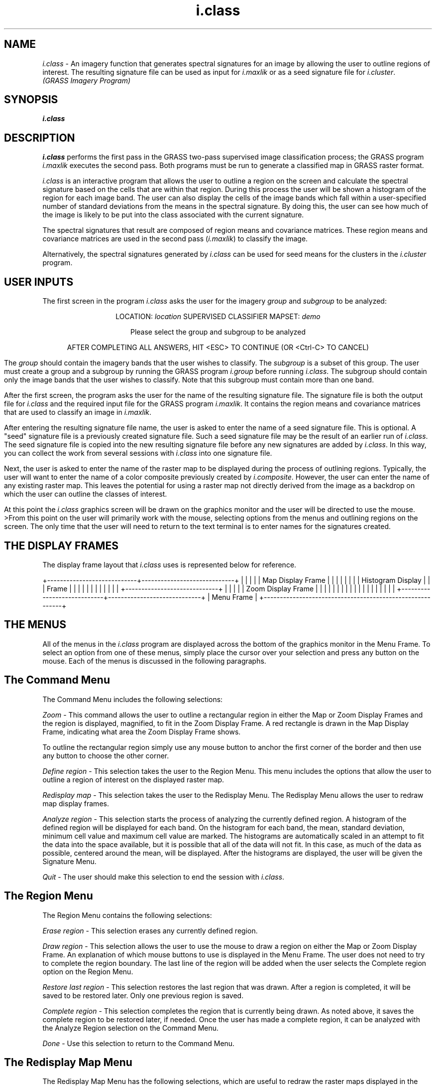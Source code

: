 .TH i.class
.nh
.SH NAME
\fIi.class\fR \- An imagery function that generates spectral signatures
for an image by allowing the user to outline regions of interest.
The resulting signature file can be used as input for \fIi.maxlik\fR or
as a seed signature file for \fIi.cluster\fR.
.br
\fI(GRASS Imagery Program)\fR
.SH SYNOPSIS
.B i.class
.SH DESCRIPTION
.I i.class
performs the first pass in the GRASS two-pass supervised image
classification process;
the GRASS program \fIi.maxlik\fR executes the second pass.
Both programs must be run to generate a classified map in GRASS
raster format.

\fIi.class\fR is an interactive program that allows the user to outline
a region on the screen and calculate the spectral signature based on the
cells that are within that region.  During this process the user will be
shown a histogram of the region for each image band.  The user can also
display the cells of the image bands which fall within a user-specified
number of standard deviations from the means in the spectral signature.
By doing this, the user can see how much of the image
is likely to be put into the class associated with the current signature.

The spectral signatures that result are composed of region means
and covariance matrices.  These region means and covariance matrices
are used in the second pass (\fIi.maxlik\fR) to classify the image.

Alternatively, the spectral signatures generated by \fIi.class\fR can
be used for seed means for the clusters in the \fIi.cluster\fR program.
.SH USER INPUTS
The first screen in the program \fIi.class\fR asks the user for the
imagery \fIgroup\fR and \fIsubgroup\fR to be analyzed:

.if t \fB
.ce 1
LOCATION: \fIlocation\fP       SUPERVISED CLASSIFIER        MAPSET: \fIdemo\fP

.ce 1
Please select the group and subgroup to be analyzed

.ne 5
.TS
center, tab(|);
l l l.
GROUP:|\fIspot\fP_______|(list will show available groups)
SUBGROUP:|\fI123\fP________|(list will show available subgroups)
.TE


.ce 2
AFTER COMPLETING ALL ANSWERS, HIT <ESC> TO CONTINUE
(OR <Ctrl-C> TO CANCEL)
\fR

The \fIgroup\fR should contain the imagery bands that the user wishes
to classify.  The \fIsubgroup\fR is a subset of this group.
The user must create a group and a subgroup by running the GRASS program
\fIi.group\fR before running \fIi.class\fR.  The subgroup should contain
only the image bands that the user wishes to classify.
Note that this subgroup must contain more than one band.

After the first screen, the program asks the user for the name of the
resulting signature file.  The signature file is both the output file for
\fIi.class\fR and the required input file for the GRASS
program \fIi.maxlik\fR.  It contains the region means and
covariance matrices that are used to classify an image in \fIi.maxlik\fR.

After entering the resulting signature file name, the user is asked to
enter the name of a seed signature file.  This is optional.
A "seed" signature file is a previously created signature file.
Such a seed signature file may be the result of an earlier
run of \fIi.class\fR.  The seed signature file is copied into the new
resulting signature file before any new signatures are added
by \fIi.class\fR.  In this way, you can collect the work from several
sessions with \fIi.class\fR into one signature file.
.LP
Next, the user is asked to enter the name of the raster map to be
displayed during the process of outlining regions.  Typically, the
user will want to enter the name of a
color composite previously created by \fIi.composite\fR.
However, the user can
enter the name of any existing raster map.  This leaves the potential for
using a raster map not directly derived from the image as a backdrop on
which the user can outline the classes of interest.
.LP
At this point the \fIi.class\fR graphics screen will be drawn on the
graphics monitor and the user will be directed to use the mouse.
>From this point on the user will primarily work with the mouse,
selecting options from the menus and outlining regions on the screen.
The only time that the user will need to return to the text terminal
is to enter names for the signatures created.
.SH THE DISPLAY FRAMES
The display frame layout that \fIi.class\fR uses is represented below
for reference.
.NF

+----------------------------+-----------------------------+
|                            |                             |
|                            |    Map Display Frame        |
|                            |                             |
|                            |                             |
|   Histogram Display        |                             |
|        Frame               |                             |
|                            |                             |
|                            |                             |
|                            |                             |
|                            +-----------------------------+
|                            |                             |
|                            |    Zoom Display Frame       |
|                            |                             |
|                            |                             |
|                            |                             |
|                            |                             |
|                            |                             |
|                            |                             |
+----------------------------+-----------------------------+
|        Menu Frame                                        |
+----------------------------------------------------------+
.FI
.SH THE MENUS
All of the menus in the \fIi.class\fR program are displayed across
the bottom of the graphics monitor in the Menu Frame.
To select an option from one of these menus, simply place the cursor
over your selection and press any button on the mouse.
Each of the menus is discussed in the following paragraphs.
.SH The Command Menu
The Command Menu includes the following selections:
.LP
\fIZoom\fR - This command allows the user to outline a rectangular
region in either the Map or Zoom Display Frames and the region is
displayed, magnified, to fit in the Zoom Display Frame.
A red rectangle is drawn in the Map Display Frame,
indicating what area the Zoom Display Frame shows.

To outline the rectangular region simply use any mouse button to anchor
the first corner of the border and then use any button to choose the
other corner.

\fIDefine region\fR - This selection takes the user to the Region
Menu.  This menu includes the options that allow the user to outline
a region of interest on the displayed raster map.

\fIRedisplay map\fR - This selection takes the user to the Redisplay
Menu.  The Redisplay Menu allows the user to redraw map display
frames.

\fIAnalyze region\fR - This selection starts the process of analyzing
the currently defined region.  A histogram of the defined
region will be displayed for each band.  On the histogram for each band,
the mean, standard deviation, minimum cell value and maximum cell
value are marked.  The histograms are automatically scaled in an attempt to
fit the data into the space available, but it is possible that all of
the data will not fit.  In this case, as much of the data as possible,
centered around the mean, will be displayed.  After the histograms are
displayed, the user will be given the Signature Menu.

\fIQuit\fR - The user should make this selection
to end the session with \fIi.class\fR.
.SH The Region Menu
The Region Menu contains the following selections:

\fIErase region\fR - This selection erases any currently defined
region.

\fIDraw region\fR - This selection allows the user to use the mouse to
draw a region on either the Map or Zoom Display Frame.  An
explanation of which mouse buttons to use is displayed in the Menu
Frame.  The user does not need to try to complete the region boundary.  The
last line of the region will be added when the user selects the
Complete region option on the Region Menu.

\fIRestore last region\fR - This selection restores the last region
that was drawn.  After a region is completed, it will be saved to be
restored later.  Only one previous region is saved.

\fIComplete region\fR - This selection completes the region that is
currently being drawn.  As noted above, it saves the complete
region to be restored later, if needed.  Once the user has made a
complete region, it can be analyzed with the Analyze Region
selection on the Command Menu.

\fIDone\fR - Use this selection to return to the Command Menu.
.SH The Redisplay Map Menu
The Redisplay Map Menu has the following selections, which are useful
to redraw the raster maps displayed in the Map and Zoom Display Frames.

\fIMap geographic region\fR - This selection causes the raster map in the Map
Display Frame to be redrawn.

\fIZoom region\fR - This selection causes the Zoom Display Frame to
be redrawn.

\fIBoth\fR - This selection causes both the Map and Zoom Display
Frames to be redrawn.

\fICancel\fR - Use this selection if you do not want to redisplay
either of the above regions.  The user will be returned to the Command
Menu.
.SH The Analyze Region Menu
The Analyze Region Menu contains the Signature Menu, which allows the user
to set the number of standard deviations and the display color,
and then to display (as an overlay) the cells that match the signature
within the number of standard deviations specified.  Note that once
the matching cells are displayed, the Map Display Frame must be redisplayed
to see only the original raster map again.  The following selections are availab
   le
on the Signature Menu:

\fISet std dev's\fR - This selection allows the user to set the number
of standard deviations from the mean for the maximum and minimum
range.  The maximum and minimum range is used when finding the cells
that "match" the signature.  The user is presented with a menu of
typical choices and an "Other" option.  If the
"Other" option is selected, enter the number of standard
deviations from the keyboard on the text terminal.  Otherwise, the
selected option will be used.  When the number of standard deviations
is set, the histograms for each band will be redrawn with the maximum
and minimum range marked.

Note that the number in parentheses on this
selection is the current number of standard deviations.

\fISet color\fR - This selection allows the user to set the color for
the display of cells that "match" the current signature.  The user is
presented with a menu of color choices.  The color selected will be
used when the Display Matches Menu selection is made.

Note that the color in parentheses on this selection is the current
color for display.

\fIDisplay matches\fR - This selection displays the cells that "match"
the current signature in the current color.  A cell "matches" the
current signature if the cell value in each band is between the
minimum range and maximum range for that band defined by the number of
standard deviations currently set.

\fIDone\fR - When this selection is chosen, the user will be asked
whether or not he/she would like to save the current signature.  If the
user answers with the "Yes" selection, he/she will be asked to enter
a description for the resultant signature file on the text terminal keyboard.
The saved signature file description will be used by \fIi.maxlik\fR to name the
   category
that is created from the current signature.  After either a "No" answer or the
signature description is entered, the user is returned to the Command Menu.
.SH NOTES
\fIi.class\fR uses the current MASK to generate the overlay for cells
that match a signature.  As a result, if a MASK already exists it will be remove
   d
during the execution of this program.

The cell values in the image bands cannot fall outside of the range of 0
to 255.  \fIi.class\fR will report an error if they do.

\fIi.class\fR, like some of the other imagery programs, does not use the
standard GRASS display frames.  After running \fIi.class\fR, you will need to
create a display frame (e.g., using \fId.frame\fR or \fId.erase\fR)
before you can use most of the GRASS display (d.) commands.

.I i.group
must be run before \fIi.class\fR to create an imagery group and a subgroup
containing the image bands to be classified.

The user can perform a supervised image classification by running \fIi.class\fR
followed by \fIi.maxlik\fR.  The user can perform an unsupervised classification
by running \fIi.cluster\fR followed by \fIi.maxlik\fR.

\fIi.class\fR is interactive and requires no command line arguments.
The user must be running a graphics display monitor (see \fId.mon\fR)
to run this program.
.SH BUGS
Because of a bug in the X-windows display driver program, when the user
chooses to "Display Matches", the matching cells will not come out in
the expected color.
.SH SEE ALSO
\fIGRASS Tutorial: Image Processing\fR
.LP
\fId.frame, d.mon, g.region, i.cluster, i.group, i.maxlik, r.mask\fR
.SH AUTHOR
David Satnik, Central Washington University GIS Laboratory

